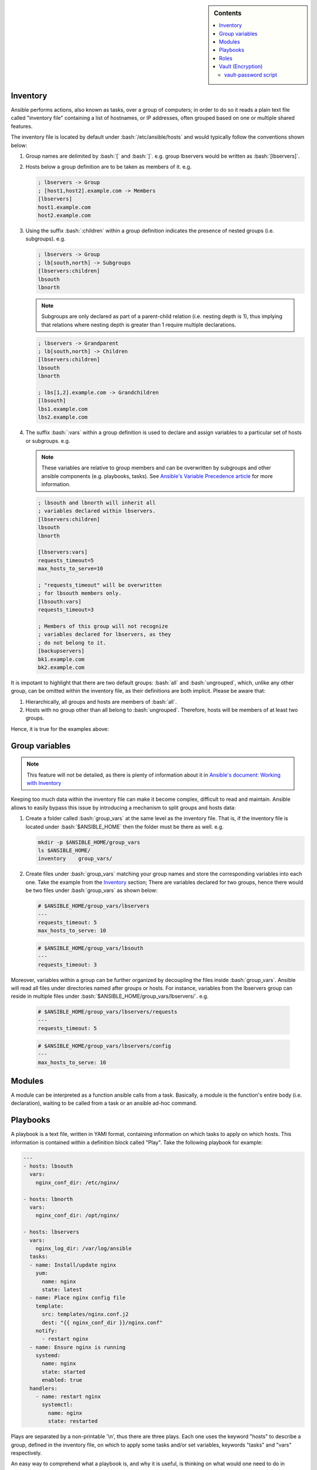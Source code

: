 .. _ansible-preliminaries:

.. highlight:: rst

.. role:: bash(code)
   :language: bash

.. role:: raw-html(raw)
   :format: html

.. sidebar:: Contents

   .. contents::
      :local:
	    
Inventory
---------------------

Ansible performs actions, also known as tasks, over a group of computers; in order to
do so it reads a plain text file called "inventory file" containing a list of
hostnames, or IP addresses, often grouped based on one or multiple shared features.

The inventory file is located by default under :bash:`/etc/ansible/hosts`
and would typically follow the conventions shown below:

#. Group names are delimited by :bash:`[` and :bash:`]`. e.g. group lbservers would be written as :bash:`[lbservers]`.
#. Hosts below a group definition are to be taken as members of it. e.g.

   .. code-block:: ini

      ; lbservers -> Group
      ; [host1,host2].example.com -> Members
      [lbservers]        
      host1.example.com
      host2.example.com

   .. figure:: src/images/inventory_example-1/inventory_example-1.png
      :alt: lbservers' components

#. Using the suffix :bash:`:children` within a group definition indicates the presence of
   nested groups (i.e. subgroups). e.g.

   .. code-block:: ini

      ; lbservers -> Group
      ; lb[south,north] -> Subgroups
      [lbservers:children]
      lbsouth
      lbnorth

   .. note::

      Subgroups are only declared as part of a parent-child relation
      (i.e. nesting depth is 1), thus implying that relations where
      nesting depth is greater than 1 require multiple declarations.

   .. code-block:: ini

      ; lbservers -> Grandparent
      ; lb[south,north] -> Children
      [lbservers:children]
      lbsouth
      lbnorth

      ; lbs[1,2].example.com -> Grandchildren
      [lbsouth]
      lbs1.example.com
      lbs2.example.com

#. The suffix :bash:`:vars` within a group definition is used to declare and assign
   variables to a particular set of hosts or subgroups. e.g.

   .. note::

      These variables are relative to group members and can be overwritten
      by subgroups and other ansible components (e.g. playbooks, tasks).
      See `Ansible's Variable Precedence article`_ for more information.

      .. _`Ansible's Variable Precedence article`: https://docs.ansible.com/ansible/latest/user_guide/playbooks_variables.html#variable-precedence-where-should-i-put-a-variable

   .. code-block:: ini
	 
      ; lbsouth and lbnorth will inherit all
      ; variables declared within lbservers.
      [lbservers:children]
      lbsouth
      lbnorth

      [lbservers:vars]
      requests_timeout=5
      max_hosts_to_serve=10

      ; "requests_timeout" will be overwritten
      ; for lbsouth members only.
      [lbsouth:vars]
      requests_timeout=3

      ; Members of this group will not recognize
      ; variables declared for lbservers, as they
      ; do not belong to it.
      [backupservers]
      bk1.example.com
      bk2.example.com

   .. figure:: src/images/inventory_example-children/inventory_example-children.png
      :alt: lbservers' components
      
It is impotant to highlight that there are two default groups: :bash:`all` and
:bash:`ungrouped`, which, unlike any other group, can be omitted within the
inventory file, as their definitions are both implicit. Please be aware that: 

#. Hierarchically, all groups and hosts are members of :bash:`all`.

#. Hosts with no group other than all belong to :bash:`ungrouped`. Therefore, hosts
   will be members of at least two groups.

Hence, it is true for the examples above:

.. figure:: src/images/inventory_example-implicit/inventory_example-implicit.png
   :alt: lbservers' components

Group variables
---------------------

.. note::

   This feature will not be detailed, as there is plenty of information about it in
   `Ansible's document: Working with Inventory`_

   .. _`Ansible's document: Working with Inventory`: https://docs.ansible.com/ansible/latest/user_guide/intro_inventory.html#splitting-out-host-and-group-specific-data


Keeping too much data within the inventory file can make it become complex, difficult
to read and maintain. Ansible allows to easily bypass this issue by introducing a
mechanism to split groups and hosts data:

#. Create a folder called :bash:`group_vars` at the same level as the inventory file.
   That is, if the inventory file is located under :bash:`$ANSIBLE_HOME` then the
   folder must be there as well. e.g.

   .. code-block:: bash

      mkdir -p $ANSIBLE_HOME/group_vars
      ls $ANSIBLE_HOME/
      inventory    group_vars/

#. Create files under :bash:`group_vars` matching your group names and store the
   corresponding variables into each one. Take the example from the `Inventory`_
   section; There are variables declared for two groups, hence there would be
   two files under :bash:`group_vars` as shown below:

   .. code-block:: yaml

      # $ANSIBLE_HOME/group_vars/lbservers
      ---
      requests_timeout: 5
      max_hosts_to_serve: 10

   .. code-block:: yaml

      # $ANSIBLE_HOME/group_vars/lbsouth
      ---
      requests_timeout: 3

Moreover, variables within a group can be further organized by decoupling the
files inside :bash:`group_vars`. Ansible will read all files under
directories named after groups or hosts. For instance, variables from the
lbservers group can reside in multiple files under
:bash:`$ANSIBLE_HOME/group_vars/lbservers/`. e.g.

   .. code-block:: yaml
      
      # $ANSIBLE_HOME/group_vars/lbservers/requests
      ---
      requests_timeout: 5

   .. code-block:: yaml
      
      # $ANSIBLE_HOME/group_vars/lbservers/config
      ---
      max_hosts_to_serve: 10

	 
Modules
---------------------

A module can be interpreted as a function ansible calls from a task. Basically,
a module is the function's entire body (i.e. declaration), waiting to be
called from a task or an ansible ad-hoc command.

Playbooks
---------------------

A playbook is a text file, written in YAMl format, containing information on
which tasks to apply on which hosts. This information is contained within a
definition block called "Play". Take the following playbook for example:

.. code-block:: yaml
		
   ---
   - hosts: lbsouth
     vars:
       nginx_conf_dir: /etc/nginx/

   - hosts: lbnorth
     vars:
       nginx_conf_dir: /opt/nginx/
		
   - hosts: lbservers
     vars:
       nginx_log_dir: /var/log/ansible
     tasks:
     - name: Install/update nginx
       yum:
         name: nginx
	 state: latest
     - name: Place nginx config file
       template:
         src: templates/nginx.conf.j2
	 dest: "{{ nginx_conf_dir }}/nginx.conf"
       notify:
         - restart nginx
     - name: Ensure nginx is running
       systemd:
         name: nginx
	 state: started
	 enabled: true
     handlers:
       - name: restart nginx
	 systemctl:
	   name: nginx
	   state: restarted

Plays are separated by a non-printable '\\n', thus there are three plays. Each one
uses the keyword "hosts" to describe a group, defined in the inventory file,
on which to apply some tasks and/or set variables, keywords "tasks" and "vars"
respectively.

An easy way to comprehend what a playbook is, and why it is useful, is thinking on
what would one need to do in scripting languages, like bash, to accomplish what
a playbook is meant to. Take the task "Place nginx config file". It calls
Ansible's :bash:`template` module, which creates a file based
on a Jinja2 template. Hence, one could either use templates alongside bash, which
becomes complex and difficult to maintain really fast, use an exernal software to
parse them, like ruby :bash:`erb` or python + Jinja2, or manage static
files. Thereupon, additional concerns arise: how to deliver
files to lbservers' hosts?, how to manage variables within them?, etc. Basically,
these questions represent steps to achieve something specific (for the task under
consideration, place a file called :bash:`nginx.conf`, whose content may vary,
on all hosts within lbservers) that can be interpreted as to lead a system to a
desired state. e.g.

- Original state: lbservers' hosts not having :bash:`nginx.conf`
- Desired state: lbservers' hosts having :bash:`nginx.conf`

A playbook can be, therefore, defined as the abstraction of a system's final state,
comprised of intermediate states represented by tasks.
Sort of an assembly line analogy:

.. figure:: src/images/McDonalds-Assembly-Line.jpg
   :alt: McDonald's assembly line

   McDonald's assembly line. Retrieved august 28, 2018 from https://slideplayer.com/slide/9882222/

Task 1 would represent an ansible run being triggered, tasks 2 to 5 the system's pass
through each intermediate state
(i.e. bun toasted, bun assembled with condiments, patty wrapped,
Order placed on heated landing pad) and task 6 the desired state (i.e. customer satisfied).

Roles
---------------------

A role is a hierarchical directory structure intended to decouple playbooks
by breaking them into multiple files, which is particularly useful to
create reusable components and write simpler playbooks.
A role's layout would typically look as below:

.. note::
   
   There are more directories than those listed below. See `Ansible's official documentation`_
   for more information.

.. _`Ansible's official documentation`: https://docs.ansible.com/ansible/2.5/user_guide/playbooks_reuse_roles.html
    
.. code-block:: bash

   <playbook 1>
   <playbook 2>
   .
   .
   .
   <playbook n>
   roles/
     common/
       tasks/
       handlers/
       files/
       templates/
       vars/

Let us elucidate on how playbooks can be decoupled by using the notion of a role. Take the
example on the `Playbooks`_ section.

#. **Identify a common feature within your tasks**. For example, all tasks on the
   third play are related to nginx.

#. Use that common feature as a base to name your role and create a directory
   under :bash:`$ANSIBLE_HOME/roles`.

   .. note::

      :bash:`$ANSIBLE_HOME` is used as a way to represent ansible's folder
      location within the filesystem (e.g. /etc/ansible), which
      may vary depending on the setup.

   .. code-block:: bash

      mkdir -p  $ANSIBLE_HOME/roles/nginx

#. **Decouple tasks by placing them in taskfiles**. As the name implies, a taskfile is
   a file containing task declarations; this files are often stored under
   :bash:`$ANSIBLE_HOME/roles/<role>/tasks` and their name is irrelevant exept
   for :bash:`main.yml`, which must always be present. Although tasks can be all defined
   inside :bash:`main.yml`, it is recommended to declare them in different taskfiles
   when their number is large enough to make a coupled taskfile difficult to read, and then
   call each one from :bash:`main.yml`.

   .. code-block:: yaml

      # $ANSIBLE_HOME/roles/nginx/tasks/packages.yml
      ---
      - name: Install/update nginx
	yum:
	  name: nginx
	  state: latest

   .. code-block:: yaml

      # $ANSIBLE_HOME/roles/nginx/tasks/config.yml
      ---		   
      - name: Place nginx config file
       template:
         src: templates/nginx.conf.j2
	 dest: "{{ nginx_conf_dir }}/nginx.conf"
       notify:
         - restart nginx
	   
      - name: Ensure nginx is running
	systemd:
          name: nginx
	  state: started
	  enabled: true

   .. code-block:: yaml

      # $ANSIBLE_HOME/roles/nginx/tasks/main.yml
      ---
      - name: "Including taskfile {{ taskfile }}"
	include_tasks: "{{ taskfile }}"
	with_items:
	  - 'packages.yml'
	  - 'config.yml'
	loop_control:
	  loop_var: taskfile

#. **Decouple variables**. Declare them as `Group variables`_, in the role's local
   context or within a task. For instance, if one desires the variable
   :bash:`nginx_log_dir` to be set for all hosts applying the nginx role:

   .. note::

      Using :bash:`$ANSIBLE_HOME/roles/<role>/vars` to store variables visible to all
      tasks within a role is a common practice. However, "vars" can be named
      differently or even placed under some other location.

      One would typically store variables inside
      :bash:`$ANSIBLE_HOME/roles/<role>/vars/main.yml` as for ansible to auto-load
      them, but there is also the alternative to do it manually (shown in this example).
	 
   .. code-block:: bash

      mkdir -p $ANSIBLE_HOME/roles/nginx/vars
		   
   .. code-block:: yaml

      # $ANSIBLE_HOME/roles/nginx/vars/config.yml
      ---
      nginx_log_dir: /var/log/ansible

   .. code-block:: yaml

      # $ANSIBLE_HOME/roles/nginx/tasks/main.yml
      ---
      # Unlike group_vars, ansible does not read files
      # inside the vars folder automatically, except "main.yml".
      # Therefore, in this case, it must explicitly be told to do so.
      # Remark: vars' location may vary.
      - name: 'Include variables'
	include_vars:
	  dir: '../vars'
	  extensions:
	    - yml

      - name: "Including taskfile {{ taskfile }}"
	include_tasks: "{{ taskfile }}"
	with_items:
	  - 'packages.yml'
	  - 'config.yml'
	loop_control:
	  loop_var: taskfile

   As for the variables under :bash:`lbsouth` and :bash:`lbnorth`:

   .. code-block:: yaml

      # $ANSIBLE_HOME/group_vars/lbnorth
      ---
      nginx_conf_dir: /opt/nginx/conf

   .. code-block:: yaml

      # $ANSIBLE_HOME/group_vars/lbsouth
      ---
      requests_timeout: 3
      nginx_conf_dir: /etc/nginx/conf
   
      
#. **Decouple handlers**. Handlers are stored the same way taskfiles are, but in
   a different location. They are placed inside the "handler" directory, which
   is at the same level as the "tasks" directory.

   .. code-block:: bash

      mkdir -p $ANSIBLE_HOME/roles/nginx/handlers

   .. code-block:: yaml

      # $ANSIBLE_HOME/roles/nginx/handlers/main.yml
      ---
      - name: restart nginx
	systemctl:
	  name: nginx
	  state: restarted

#. **Decouple templates**. Stored under :bash:`$ANSIBLE_HOME/roles/<role>/templates`,
   it is highly recommended to create a directory structure resembling that of the
   location where templates will be rendered. e.g. :bash:`nginx.conf` will be
   rendered in :bash:`/etc/nginx/conf` for :bash:`lbsouth` and :bash:`/opt/nginx/conf`,
   for :bash:`lbnorth`, hence the template would reside in either
   :bash:`$ANSIBLE_HOME/roles/nginx/templates/etc/nginx/conf` or
   :bash:`$ANSIBLE_HOME/roles/nginx/templates/opt/nginx/conf`. Note modifying the layout
   also implies adjusting all tasks using :bash:`nginx.conf.j2`.

   .. code-block:: yaml
      :emphasize-lines: 5

      # $ANSIBLE_HOME/roles/nginx/tasks/config.yml
      ---		   
      - name: Place nginx config file
       template:
         src: templates/etc/nginx/conf/nginx.conf.j2
	 dest: "{{ nginx_conf_dir }}/nginx.conf"
       notify:
         - restart nginx
	   
      - name: Ensure nginx is running
	systemd:
          name: nginx
	  state: started
	  enabled: true
	 
#. **Call the role** from the playbook (Note how it became simpler).

   .. code-block:: yaml

      ---
      - hosts: lbservers
	roles:
	  - nginx

Finally, 	    
	    
Vault (Encryption)
--------------------- 

.. note::

   Some features will not be detailed. Basic usage can be found in
   `Ansible's document: Ansible Vault`_

   .. _`Ansible's document: Ansible Vault`: https://docs.ansible.com/ansible/latest/user_guide/vault.html?highlight=vault

"New in Ansible 1.5, “Vault” is a feature of ansible that allows keeping sensitive data such as passwords
or keys in encrypted files, rather than as plaintext in your playbooks or roles. These vault files can
then be distributed or placed in source control." [#]_

vault-password script
~~~~~~~~~~~~~~~~~~~~~

Vault's password can be retrieved from a script, as described in [#]_, passed to the
option :bash:`--vault-id`, or :bash:`--vault-password-file`
from the :bash:`ansible-vault` and :bash:`ansible-playbook` executables.

.. note::

   The script can be written in python, bash or any other scripting language.

Scripts invoked by :bash:`--vault-password-file` take no arguments,
return the password on stdout and do not have any knowledge about :bash:`--vault-id`
or multiple password files whatsoever. Using :bash:`--vault-id` to call upon
scripts, on the other hand, enables a 'protocol' under which a vault id can be
looked up and its associated password returned thereafter.

Furthermore, :bash:`--vault-id` allows for a vault id to be passed a
as an argument thus giving developers the ability to
program more sophisticated vault-password scripts.

.. warning::

   - A vault id will only be passed to the script if the latter is named after the
     convention :bash:`<some name>-client.<extension>` (e.g. :bash:`keyring-client.sh`).
     See [#]_ and [#]_ for more information.

   - Make sure the script is executable. Otherwise, ansible will not be able
     to use it.

For instance,

.. code-block:: bash

   ansible-playbook --vault-id some_id@/path/to/keyring-client.sh some_playbook.yml

will result in :bash:`keyring-client.sh` to be invoked as:

.. code-block:: bash

   /path/to/keyring-client.sh --vault-id some_id

Let us delve into a more detailed example:

**Assumptions**

#. Ansible is being run from
   three clusters.Cluster orchestrators (masters) are
   named after the convention :bash:`cluster<cluster number>.<domain>` and
   compute nodes :bash:`compute<cluster number>-<number>`. e.g. Cluster 1
   is comprised of :bash:`cluster1.local` and  :bash:`compute-1-0.local`,
   :bash:`compute-1-1.local`.

#. Clusters 1 and 2 belong to the production environment. Cluster 3 belongs to
   the development environment.

#. Servers from a particular cluster cannot access servers from other
   cluster.

#. The script :bash:`/usr/sbin/keyring-client.sh` has the content shown below:

   .. code-block:: bash
      :linenos:
   
      #!/bin/bash
   
      case $1 in
        "--vault-id")
        declare -r env="$2"
        ;;
      *)
        exit 1
        ;;
      esac
   
      declare -r cluster=`hostname | awk -F'.' '{print $1}'`
      declare -r cmd="ssh remote \
      cat /etc/secrets/$env/$cluster"
   
      declare -r vault_passwd="$($cmd)"
   
      echo "$vault_passwd"

#. The vault id reprents an environment: dev (development), prod (production).

#. A server called :bash:`remote` (see line 13 from script) holds multiple passwords,
   one per cluster, stored under :bash:`/etc/secrets/<environment>/<cluster>`:

   - :bash:`/etc/secrets/prod/cluster1`
   - :bash:`/etc/secrets/prod/cluster2`
   - :bash:`/etc/secrets/dev/cluster3`

**Sample use case**

#. Create a git repository to hold ansible's information.

   .. code-block:: bash

      mkdir -p ~/ansible
      cd ~/ansible
      git init

#. Create an inventory file.

   .. code-block:: INI

      ; ~/ansible/inventory
      
      [cluster1]
      cluster1.local
      compute-1-0.local
      compute-1-1.local

      [cluster2]
      cluster2.local
      compute-2-0.local
      compute-2-1.local

      [cluster3]
      cluster3.local
      compute-3-0.local
      compute-3-1.local

      [clusters]
      cluster1
      cluster2
      cluster3
      
#. Create a playbook to change the root password. Since repeating code is an awful
   practice, we decided to create a reusable task and manage the user password
   through a variable.

   .. code-block:: yaml

      # ~/ansible/playbook.yml
      ---
      - hosts: clusters
	tasks:
	- name: Set root password
	  user:
	    name: root
	    password: "{{ root_password_hash }}"

#. Retrive each root password hash.

   .. code-block:: bash

      # Password - cluster1: 123		   
      openssl passwd -1 -salt
      Password:
      Verifying - Password:
      $1$PpScqWH9$/Rpsq9/mJVxnaCEmrSAv31
      # Password - cluster2: 456
      openssl passwd -1 -salt
      Password:
      Verifying - Password:
      $1$RB/C07h4$t1lWpEQO/APEBwYPyhjai1
      # Password - cluster3: 789
      openssl passwd -1 -salt
      Password:
      Verifying - Password:
      $1$mRBrUoTy$xAoiS8xIeT6pm8HZZvKmL1

#. Encrypt the hashes using the vault-password
   script. Note the process is exactly the same for all
   servers (login, run ansible-vault, paste hash, press Ctrl-d, retrieve hash),
   therefore showing it for one will be enough of a clarification.

   .. caution::

      - DO NOT underestimate string trimming. That is, Vault does not
	trim any \\n. Hence, pasting the hash, pressing [Return] and then
	[Ctrl]-[d] would include an EOL. TODO: REFERENCE TO TROUBLESHOOTING.

      - Remember to give Vault's --vault-id option the apropriate
	environment for each server.
   
   .. code-block:: bash
		   
      ssh cluster1.local
      ansible-vault encrypt_string \
      --vault-id prod@/usr/sbin/keyring-client.sh \
      --stdin-name 'root_password_hash'
      Reading plaintext input from stdin. (ctrl-d to end input)
      $1$PpScqWH9$/Rpsq9/mJVxnaCEmrSAv31root_password_hash: !vault |
          $ANSIBLE_VAULT;1.2;AES256;prod
          34376666646335616561643965613763613163623262663262313961613262316565623237363434
          6138363635336330616364633539653466323264653133330a326465346136383635343961346434
          66376665356534616366333465346166633364373438623133623363303262343464663266623337
          6136363864643936620a373734656435376331393265653138613835336237636437656666663361
          66636130613232383766656134306566353562333166323164663731623238353430633830343833
          6131643734643639383332613635323264363065316464366232
      Encryption successful
      exit
      
#. Create the group variable :bash:`root_password_hash` and assign it the
   appropriate hash.

   .. code-block:: bash

      mkdir -p ~/ansible/group_vars

   .. code-block:: yaml

      # ~/ansible/group_vars/cluster1
      ---
      root_password_hash: !vault |
          $ANSIBLE_VAULT;1.2;AES256;prod
          34376666646335616561643965613763613163623262663262313961613262316565623237363434
          6138363635336330616364633539653466323264653133330a326465346136383635343961346434
          66376665356534616366333465346166633364373438623133623363303262343464663266623337
          6136363864643936620a373734656435376331393265653138613835336237636437656666663361
          66636130613232383766656134306566353562333166323164663731623238353430633830343833
          6131643734643639383332613635323264363065316464366232

   .. code-block:: yaml

      # ~/ansible/group_vars/cluster2
      ---
      root_password_hash: !vault |
          $ANSIBLE_VAULT;1.2;AES256;prod      
          <encrypted hash>

   .. code-block:: yaml

      # ~/ansible/group_vars/cluster3
      ---
      root_password_hash: !vault |
          $ANSIBLE_VAULT;1.2;AES256;dev      
          <encrypted hash>
   
   Note how each vault id corresponds to the cluster's environment, which, in this case, determines
   the script's behavior (see figure :ref:`fig-sample-vault-script-workflow`).

#. Connect the repository to Github, Gitlab or any other remote platform. Then commit and push the changes.

   .. code-block:: bash

      cd ~/ansible
      git remote add origin git@github.com:username/ansible
      git add --all
      git commit -m "<some message>"
      git push -u origin master
   
#. Download the repository from each cluster orchestrator and run ansible.

   .. warning::

      Since clusters cannot see each other, ansible will only apply
      changes to the servers belonging to the same cluster an orchestrator
      is member of despite the existance of multiple cluster declarations
      within the inventory file. This approach, however, is not recommended
      for a production environment.
      
   .. code-block:: bash
		   
      ssh cluster1.local
      cd /etc
      git clone git@github.com:username/ansible
      ansible-playbook --vault-id prod@/usr/sbin/keyring-client.sh \
      -i /etc/ansible/inventory \
      /etc/ansible/site.yml
      exit
      
      ssh cluster2.local
      cd /etc
      git clone git@github.com:username/ansible      
      ansible-playbook --vault-id prod@/usr/sbin/keyring-client.sh \
      -i /etc/ansible/inventory \
      /etc/ansible/site.yml
      exit
      
      ssh cluster3.local
      cd /etc
      git clone git@github.com:username/ansible
      ansible-playbook --vault-id dev@/usr/sbin/keyring-client.sh \
      -i /etc/ansible/inventory \
      /etc/ansible/site.yml
      exit

   In order to decrypt the variable :bash:`root_password_hash` ansible executes :bash:`/usr/sbin/keyring-client.sh`,
   which:
   
      #. Acesses :bash:`remote` using ssh
      #. Retrieves the appropriate password, contingent on the cluster's name and
	 environment.
      #. Prints the password to the standard output.
	 
   The workflow depicted in the figure :ref:`fig-sample-vault-script-workflow` shows what ansible will do on each
   cluster.

   .. _fig-sample-vault-script-workflow:
   
   .. figure:: src/images/simple_vault-password_script_workflow.png
      :alt: Simple vault-password script workflow

      Sample vault script workflow
      
.. rubric:: References

.. [#] Ansible Vault, August 17 - 2018. Retrieved August 30 - 2018, from https://docs.ansible.com/ansible/latest/user_guide/vault.html?highlight=vault

.. [#] Ansible Vault, Providing Vault Passwords, August 17 - 2018. Retrieved August 30 - 2018, from https://docs.ansible.com/ansible/latest/user_guide/vault.html?highlight=vault#providing-vault-passwords.
       
.. [#] Issue: Allow the vault_id to be passed to vault password scripts #31001, September 27 - 2018. Retrieved Retrieved August 30 - 2018, from https://github.com/ansible/ansible/issues/31001

.. [#] Vault secrets client inc new 'keyring' client #27669, October 13 - 2018. Retrieved August 30 - 2018, from https://github.com/ansible/ansible/pull/27669      

